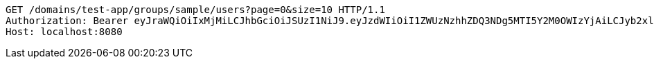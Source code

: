 [source,http,options="nowrap"]
----
GET /domains/test-app/groups/sample/users?page=0&size=10 HTTP/1.1
Authorization: Bearer eyJraWQiOiIxMjMiLCJhbGciOiJSUzI1NiJ9.eyJzdWIiOiI1ZWUzNzhhZDQ3NDg5MTI5Y2M0OWIzYjAiLCJyb2xlcyI6W10sImlzcyI6Im1tYWR1LmNvbSIsImdyb3VwcyI6W10sImF1dGhvcml0aWVzIjpbXSwiY2xpZW50X2lkIjoiMjJlNjViNzItOTIzNC00MjgxLTlkNzMtMzIzMDA4OWQ0OWE3IiwiZG9tYWluX2lkIjoiMCIsImF1ZCI6InRlc3QiLCJuYmYiOjE1OTQ0NDkzNTEsInVzZXJfaWQiOiIxMTExMTExMTEiLCJzY29wZSI6ImEudGVzdC1hcHAuZ3JvdXAucmVhZCIsImV4cCI6MTU5NDQ0OTM1NiwiaWF0IjoxNTk0NDQ5MzUxLCJqdGkiOiJmNWJmNzVhNi0wNGEwLTQyZjctYTFlMC01ODNlMjljZGU4NmMifQ.eF_SRo8lBVAL6HOw65zA84vaU3G-4Azo-58Z5zYvh0hirldvwo0H4d-oVIbhckDdIEvo4fwel-ebtuYaptpXORcXBeNOTe6w6PAAu3x0GnaKFrVQvw6yzvQ3uc354RD_ZAilSVgDFuS4FgR4vDVSkH07DzmbqA4kZ4k0eQ29CocrA8oIUetJwO09JhgNolU5kXGeddlGAjqPEF02xC_GUbmjMACj4wurrPYktUXDeyjknZAqI3Aqhz727pVv2ccW9T7r1UQ6-qphTdY630olyeGyTT-8WzJHAs5P_LJp7pA58ojimUBlGuGUMRDTllRsGq-oU0YNrSg60_53e0wP0A
Host: localhost:8080

----